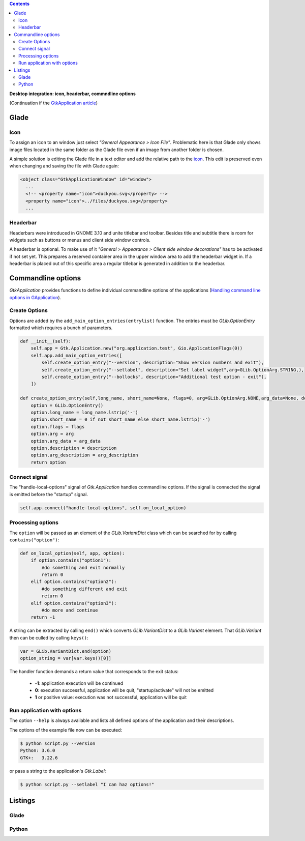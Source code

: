 .. title: Desktop integration
.. slug: application-fortsetzung
.. date: 2017-01-15 13:51:29 UTC+01:00
.. tags: glade,python
.. category: tutorial
.. link: 
.. description: 
.. type: text

.. class:: warning pull-right

.. contents::

**Desktop integration: icon, headerbar, commndline options**

(Continuation if the `GtkApplication article <link://slug/application>`_)

.. thumbnail:: /images/15_application.png

Glade
-----

Icon
****

To assign an icon to an window just select *"General Appearance > Icon File"*. Problematic here is that Glade only shows image files located in the same folder as the Glade file even if an image from another folder is chosen.

A simple solution is editing the Glade file in a text editor and add the relative path to the `icon <https://openclipart.org/detail/22535/ducky-icon>`_. This edit is preserved even when changing and saving the file with Glade again:

.. code-block:: xml

  <object class="GtkApplicationWindow" id="window">
    ...
    <!-- <property name="icon">duckyou.svg</property> -->
    <property name="icon">../files/duckyou.svg</property>
    ...

Headerbar
*********

Headerbars were introduced in GNOME 3.10 and unite titlebar and toolbar. Besides title and subtitle there is room for widgets such as buttons or menus and client side window controls.

A headerbar is optional. To make use of it *"General > Appearance > Client side window decorations"* has to be activated if not set yet. This prepares a reserved container area in the upper window area to add the headerbar widget in. If a headerbar is placed out of this specific area a regular titlebar is generated in addition to the headerbar.

.. image:: /images/15_headerbarglade.png

Commandline options
-------------------

*GtkApplication* provides functions to define individual commandline options of the applications (`Handling command line options in GApplication <https://wiki.gnome.org/HowDoI/GtkApplication/CommandLine>`_).

Create Options
**************

Options are added by the ``add_main_option_entries(entrylist)`` function. The entries must be *GLib.OptionEntry* formatted which requires a bunch of parameters.

.. code-block:: python

    def __init__(self):
        self.app = Gtk.Application.new("org.application.test", Gio.ApplicationFlags(0))
        self.app.add_main_option_entries([
            self.create_option_entry("--version", description="Show version numbers and exit"),
            self.create_option_entry("--setlabel", description="Set label widget",arg=GLib.OptionArg.STRING,),
            self.create_option_entry("--bollocks", description="Additional test option - exit"),
        ])

    def create_option_entry(self,long_name, short_name=None, flags=0, arg=GLib.OptionArg.NONE,arg_data=None, description=None, arg_description=None):
        option = GLib.OptionEntry()
        option.long_name = long_name.lstrip('-')
        option.short_name = 0 if not short_name else short_name.lstrip('-')
        option.flags = flags
        option.arg = arg
        option.arg_data = arg_data
        option.description = description
        option.arg_description = arg_description
        return option

Connect signal
**************

The "handle-local-options" signal of *Gtk.Application* handles commandline options. If the signal is connected the signal is emitted before the "startup" signal.

.. code:: python

    self.app.connect("handle-local-options", self.on_local_option)

Processing options
******************

The ``option`` will be passed as an element of the *GLib.VariantDict* class which can be searched for by calling ``contains("option")``:

.. code-block:: python

    def on_local_option(self, app, option):
        if option.contains("option1"):
            #do something and exit normally
            return 0
        elif option.contains("option2"):
            #do something different and exit
            return 0
        elif option.contains("option3"):
            #do more and continue
        return -1

A string can be extracted by calling ``end()`` which converts *GLib.VariantDict* to a *GLib.Variant* element. That *GLib.Variant* then can be culled by calling ``keys()``:

.. code-block:: python

    var = GLib.VariantDict.end(option)
    option_string = var[var.keys()[0]]

The handler function demands a return value that corresponds to the exit status:

    * **-1**: application execution will be continued
    * **0**: execution successful, application will be quit, "startup/activate" will not be emitted
    * **1** or positive value: execution was not successful, application will be quit

Run application with options
****************************

The option ``--help`` is always available and lists all defined options of the application and their descriptions.

The options of the example file now can be executed:

.. code:: console

    $ python script.py --version
    Python: 3.6.0
    GTK+:   3.22.6

or pass a string to the application's *Gtk.Label*:

.. code:: console

    $ python script.py --setlabel "I can haz options!"

.. TEASER_END

Listings
--------

Glade
*****

.. listing:: 15_application.glade xml

Python
******

.. listing:: 15_application.py python
